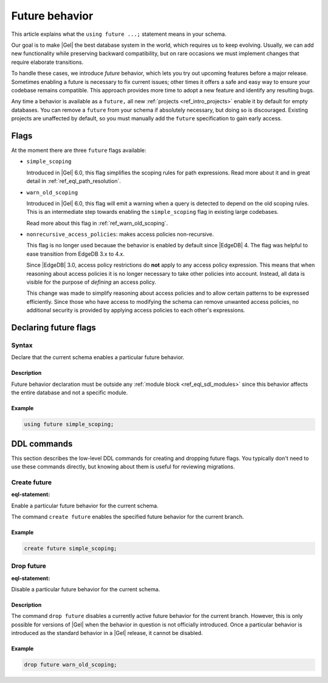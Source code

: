 .. _ref_datamodel_future:

===============
Future behavior
===============

.. api-index:: using future

This article explains what the ``using future ...;`` statement means in your
schema.

Our goal is to make |Gel| the best database system in the world, which requires
us to keep evolving. Usually, we can add new functionality while preserving
backward compatibility, but on rare occasions we must implement changes that
require elaborate transitions.

To handle these cases, we introduce *future* behavior, which lets you try out
upcoming features before a major release. Sometimes enabling a future is
necessary to fix current issues; other times it offers a safe and easy way to
ensure your codebase remains compatible. This approach provides more time to
adopt a new feature and identify any resulting bugs.

Any time a behavior is available as a ``future,`` all new :ref:`projects
<ref_intro_projects>` enable it by default for empty databases. You can remove
a ``future`` from your schema if absolutely necessary, but doing so is
discouraged. Existing projects are unaffected by default, so you must manually
add the ``future`` specification to gain early access.

Flags
=====

.. api-index:: simple_scoping, warn_old_scoping, nonrecursive_access_policies

At the moment there are three ``future`` flags available:

- ``simple_scoping``

  Introduced in |Gel| 6.0, this flag simplifies the scoping rules for
  path expressions. Read more about it and in great detail in
  :ref:`ref_eql_path_resolution`.

- ``warn_old_scoping``

  Introduced in |Gel| 6.0, this flag will emit a warning when a query
  is detected to depend on the old scoping rules. This is an intermediate
  step towards enabling the ``simple_scoping`` flag in existing large
  codebases.

  Read more about this flag in :ref:`ref_warn_old_scoping`.

.. _ref_datamodel_access_policies_nonrecursive:
.. _nonrecursive:

- ``nonrecursive_access_policies``: makes access policies non-recursive.

  This flag is no longer used becauae the behavior is enabled
  by default since |EdgeDB| 4. The flag was helpful to ease transition
  from EdgeDB 3.x to 4.x.

  Since |EdgeDB| 3.0, access policy restrictions do **not** apply
  to any access policy expression. This means that when reasoning about access
  policies it is no longer necessary to take other policies into account.
  Instead, all data is visible for the purpose of *defining* an access
  policy.

  This change was made to simplify reasoning about access policies and
  to allow certain patterns to be expressed efficiently. Since those who have
  access to modifying the schema can remove unwanted access policies, no
  additional security is provided by applying access policies to each
  other's expressions.


.. _ref_eql_sdl_future:

Declaring future flags
======================

Syntax
------

Declare that the current schema enables a particular future behavior.

.. sdl:synopsis::

  using future <FutureBehavior> ";"

Description
^^^^^^^^^^^

Future behavior declaration must be outside any :ref:`module block
<ref_eql_sdl_modules>` since this behavior affects the entire database and not
a specific module.

Example
^^^^^^^

.. code-block:: sdl-invalid

  using future simple_scoping;


.. _ref_eql_ddl_future:

DDL commands
============

This section describes the low-level DDL commands for creating and
dropping future flags. You typically don't need to use these commands directly,
but knowing about them is useful for reviewing migrations.

Create future
-------------

:eql-statement:

Enable a particular future behavior for the current schema.

.. eql:synopsis::

  create future <FutureBehavior> ";"


The command ``create future`` enables the specified future behavior for
the current branch.

Example
^^^^^^^

.. code-block:: edgeql

  create future simple_scoping;


Drop future
-----------

:eql-statement:

Disable a particular future behavior for the current schema.

.. eql:synopsis::

  drop future <FutureBehavior> ";"

Description
^^^^^^^^^^^

The command ``drop future`` disables a currently active future behavior for the
current branch. However, this is only possible for versions of |Gel| when the
behavior in question is not officially introduced. Once a particular behavior is
introduced as the standard behavior in a |Gel| release, it cannot be disabled.

Example
^^^^^^^

.. code-block:: edgeql

  drop future warn_old_scoping;
